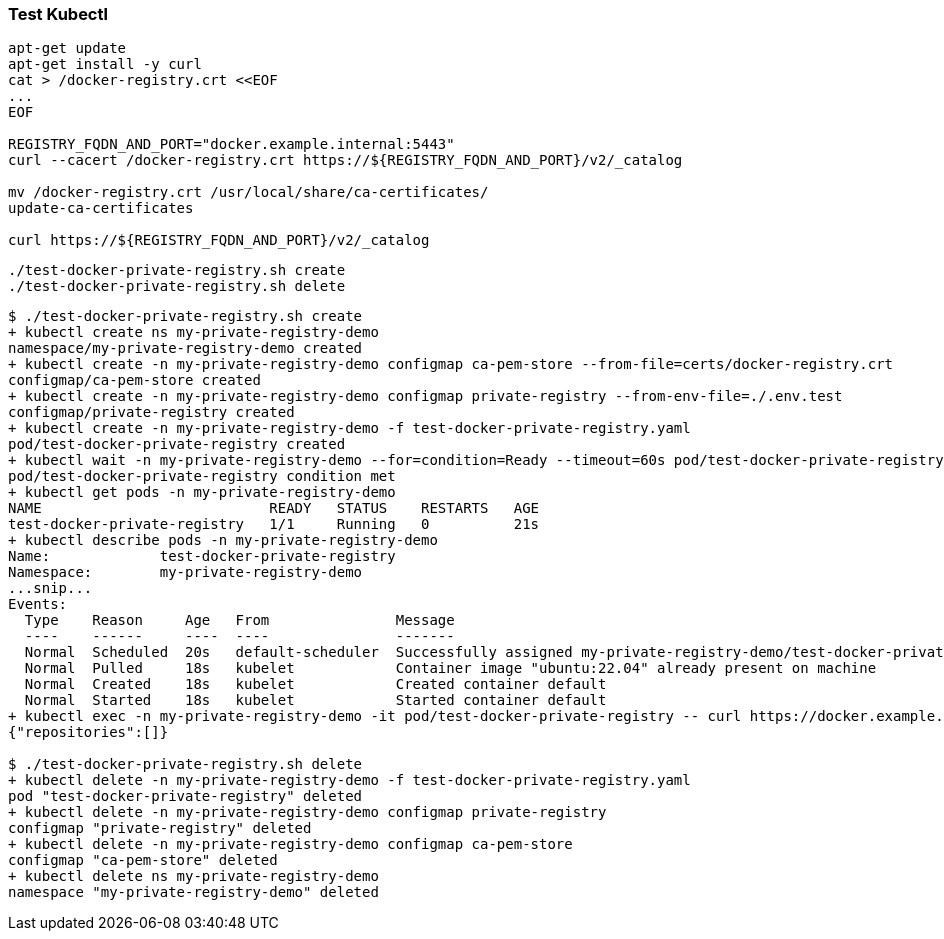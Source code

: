 
=== Test Kubectl

[source,shell]
----
apt-get update
apt-get install -y curl
cat > /docker-registry.crt <<EOF
...
EOF

REGISTRY_FQDN_AND_PORT="docker.example.internal:5443"
curl --cacert /docker-registry.crt https://${REGISTRY_FQDN_AND_PORT}/v2/_catalog

mv /docker-registry.crt /usr/local/share/ca-certificates/
update-ca-certificates

curl https://${REGISTRY_FQDN_AND_PORT}/v2/_catalog
----

[source,shell]
----
./test-docker-private-registry.sh create
./test-docker-private-registry.sh delete
----

[source,console]
----
$ ./test-docker-private-registry.sh create
+ kubectl create ns my-private-registry-demo
namespace/my-private-registry-demo created
+ kubectl create -n my-private-registry-demo configmap ca-pem-store --from-file=certs/docker-registry.crt
configmap/ca-pem-store created
+ kubectl create -n my-private-registry-demo configmap private-registry --from-env-file=./.env.test
configmap/private-registry created
+ kubectl create -n my-private-registry-demo -f test-docker-private-registry.yaml
pod/test-docker-private-registry created
+ kubectl wait -n my-private-registry-demo --for=condition=Ready --timeout=60s pod/test-docker-private-registry
pod/test-docker-private-registry condition met
+ kubectl get pods -n my-private-registry-demo
NAME                           READY   STATUS    RESTARTS   AGE
test-docker-private-registry   1/1     Running   0          21s
+ kubectl describe pods -n my-private-registry-demo
Name:             test-docker-private-registry
Namespace:        my-private-registry-demo
...snip...
Events:
  Type    Reason     Age   From               Message
  ----    ------     ----  ----               -------
  Normal  Scheduled  20s   default-scheduler  Successfully assigned my-private-registry-demo/test-docker-private-registry to kind-1-worker
  Normal  Pulled     18s   kubelet            Container image "ubuntu:22.04" already present on machine
  Normal  Created    18s   kubelet            Created container default
  Normal  Started    18s   kubelet            Started container default
+ kubectl exec -n my-private-registry-demo -it pod/test-docker-private-registry -- curl https://docker.example.internal:5443/v2/_catalog
{"repositories":[]}

$ ./test-docker-private-registry.sh delete
+ kubectl delete -n my-private-registry-demo -f test-docker-private-registry.yaml
pod "test-docker-private-registry" deleted
+ kubectl delete -n my-private-registry-demo configmap private-registry
configmap "private-registry" deleted
+ kubectl delete -n my-private-registry-demo configmap ca-pem-store
configmap "ca-pem-store" deleted
+ kubectl delete ns my-private-registry-demo
namespace "my-private-registry-demo" deleted
----
